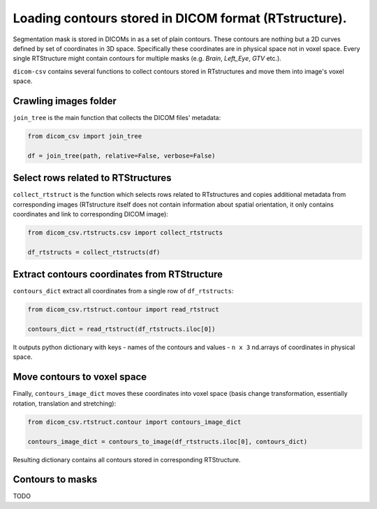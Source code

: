 Loading contours stored in DICOM format (RTstructure).
======================================================

Segmentation mask is stored in DICOMs in as a set of plain contours. These contours are
nothing but a 2D curves defined by set of coordinates in 3D space. Specifically these coordinates
are in physical space not in voxel space. Every single RTStructure might contain contours for multiple
masks (e.g. `Brain`, `Left_Eye`, `GTV` etc.).

``dicom-csv`` contains several functions to collect contours
stored in RTstructures and move them into image's voxel space.

Crawling images folder
----------------------

``join_tree`` is the main function that collects the DICOM files'
metadata:

.. code-block:: python3

    from dicom_csv import join_tree

    df = join_tree(path, relative=False, verbose=False)

Select rows related to RTStructures
-------------------------------------


``collect_rtstruct`` is the function which selects rows related to RTstructures
and copies additional metadata from corresponding images (RTstructure itself does not contain information about
spatial orientation, it only contains coordinates and link to corresponding DICOM image):

.. code-block:: python3

    from dicom_csv.rtstructs.csv import collect_rtstructs

    df_rtstructs = collect_rtstructs(df)

Extract contours coordinates from RTStructure
----------------------------------------------
``contours_dict`` extract all coordinates from a single row of ``df_rtstructs``:

.. code-block:: python3

    from dicom_csv.rtstruct.contour import read_rtstruct

    contours_dict = read_rtstruct(df_rtstructs.iloc[0])

It outputs python dictionary with keys - names of the contours and values - ``n x 3`` nd.arrays of coordinates
in physical space.

Move contours to voxel space
-----------------------------

Finally, ``contours_image_dict`` moves these coordinates into voxel space (basis change transformation,
essentially rotation, translation and stretching):

.. code-block:: python3

    from dicom_csv.rtstruct.contour import contours_image_dict

    contours_image_dict = contours_to_image(df_rtstructs.iloc[0], contours_dict)

Resulting dictionary contains all contours stored in corresponding RTStructure.

Contours to masks
-----------------

TODO

